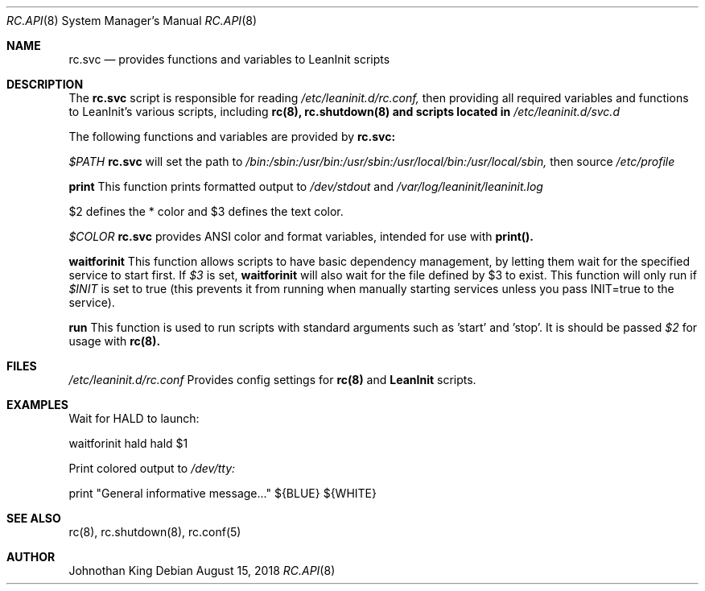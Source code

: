 .\" Copyright (c) 2018 Johnothan King. All rights reserved.
.\"
.\" Permission is hereby granted, free of charge, to any person obtaining a copy
.\" of this software and associated documentation files (the "Software"), to deal
.\" in the Software without restriction, including without limitation the rights
.\" to use, copy, modify, merge, publish, distribute, sublicense, and/or sell
.\" copies of the Software, and to permit persons to whom the Software is
.\" furnished to do so, subject to the following conditions:
.\"
.\" The above copyright notice and this permission notice shall be included in all
.\" copies or substantial portions of the Software.
.\"
.\" THE SOFTWARE IS PROVIDED "AS IS", WITHOUT WARRANTY OF ANY KIND, EXPRESS OR
.\" IMPLIED, INCLUDING BUT NOT LIMITED TO THE WARRANTIES OF MERCHANTABILITY,
.\" FITNESS FOR A PARTICULAR PURPOSE AND NONINFRINGEMENT. IN NO EVENT SHALL THE
.\" AUTHORS OR COPYRIGHT HOLDERS BE LIABLE FOR ANY CLAIM, DAMAGES OR OTHER
.\" LIABILITY, WHETHER IN AN ACTION OF CONTRACT, TORT OR OTHERWISE, ARISING FROM,
.\" OUT OF OR IN CONNECTION WITH THE SOFTWARE OR THE USE OR OTHER DEALINGS IN THE
.\" SOFTWARE.
.\"
.Dd August 15, 2018
.Dt RC.API 8
.Os
.Sh NAME
.Nm rc.svc
.Nd provides functions and variables to LeanInit scripts
.Sh DESCRIPTION
The
.Nm rc.svc
script is responsible for reading
.Em /etc/leaninit.d/rc.conf,
then providing all required
variables and functions to LeanInit's various scripts, including
.Nm rc(8), rc.shutdown(8) and scripts located in
.Em /etc/leaninit.d/svc.d
.Pp

The following functions and variables are provided by
.Nm rc.svc:

.Em $PATH
.Nm rc.svc
will set the path to
.Em /bin:/sbin:/usr/bin:/usr/sbin:/usr/local/bin:/usr/local/sbin,
then source
.Em /etc/profile


.Nm print
This function prints formatted output to
.Em /dev/stdout
and
.Em /var/log/leaninit/leaninit.log

$2 defines the * color and $3 defines the text color.


.Em $COLOR
.Nm rc.svc
provides ANSI color and format variables, intended for use with
.Nm print().


.Nm waitforinit
This function allows scripts to have basic dependency management,
by letting them wait for the specified service to start first.
If
.Em $3
is set,
.Nm waitforinit
will also wait for the file defined by $3 to exist.
This function will only run if
.Em $INIT
is set to true (this prevents it from running when manually starting services unless you pass INIT=true to the service).

.Nm run
This function is used to run scripts with standard arguments such as 'start' and 'stop'.
It is should be passed
.Em $2
for usage with
.Nm rc(8).
.Sh FILES
.Em /etc/leaninit.d/rc.conf
Provides config settings for
.Nm rc(8)
and
.Nm LeanInit
scripts.
.Sh EXAMPLES
Wait for HALD to launch:

waitforinit hald hald $1

Print colored output to
.Em /dev/tty:

print "General informative message..." ${BLUE} ${WHITE}

.Sh SEE ALSO
rc(8), rc.shutdown(8), rc.conf(5)
.Sh AUTHOR
Johnothan King
